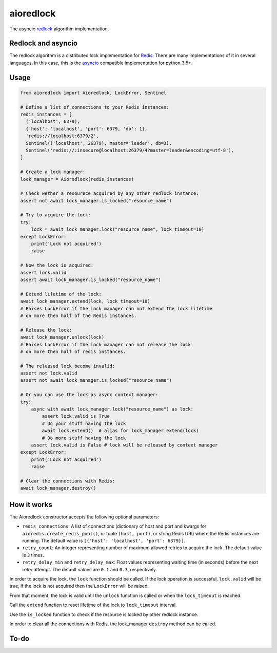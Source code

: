 aioredlock
==========

.. image:: https://github.com/joanvila/aioredlock/workflows/Tests/badge.svg
  :target: https://travis-ci.org/joanvila/aioredlock

.. image:: https://codecov.io/gh/joanvila/aioredlock/branch/master/graph/badge.svg
  :target: https://codecov.io/gh/joanvila/aioredlock

.. image:: https://badge.fury.io/py/aioredlock.svg
  :target: https://pypi.python.org/pypi/aioredlock

The asyncio redlock_ algorithm implementation.

Redlock and asyncio
-------------------

The redlock algorithm is a distributed lock implementation for Redis_. There are many implementations of it in several languages. In this case, this is the asyncio_ compatible implementation for python 3.5+.


Usage
-----
.. code-block:: python

  from aioredlock import Aioredlock, LockError, Sentinel

  # Define a list of connections to your Redis instances:
  redis_instances = [
    ('localhost', 6379),
    {'host': 'localhost', 'port': 6379, 'db': 1},
    'redis://localhost:6379/2',
    Sentinel(('localhost', 26379), master='leader', db=3),
    Sentinel('redis://:insecure@localhost:26379/4?master=leader&encoding=utf-8'),
  ]

  # Create a lock manager:
  lock_manager = Aioredlock(redis_instances)

  # Check wether a resourece acquired by any other redlock instance:
  assert not await lock_manager.is_locked("resource_name")

  # Try to acquire the lock:
  try:
      lock = await lock_manager.lock("resource_name", lock_timeout=10)
  except LockError:
      print('Lock not acquired')
      raise

  # Now the lock is acquired:
  assert lock.valid
  assert await lock_manager.is_locked("resource_name")

  # Extend lifetime of the lock:
  await lock_manager.extend(lock, lock_timeout=10)
  # Raises LockError if the lock manager can not extend the lock lifetime
  # on more then half of the Redis instances.

  # Release the lock:
  await lock_manager.unlock(lock)
  # Raises LockError if the lock manager can not release the lock
  # on more then half of redis instances.

  # The released lock become invalid:
  assert not lock.valid
  assert not await lock_manager.is_locked("resource_name")

  # Or you can use the lock as async context manager:
  try:
      async with await lock_manager.lock("resource_name") as lock:
          assert lock.valid is True
          # Do your stuff having the lock
          await lock.extend()  # alias for lock_manager.extend(lock)
          # Do more stuff having the lock
      assert lock.valid is False # lock will be released by context manager
  except LockError:
      print('Lock not acquired')
      raise

  # Clear the connections with Redis:
  await lock_manager.destroy()


How it works
------------

The Aioredlock constructor accepts the following optional parameters:

- ``redis_connections``: A list of connections (dictionary of host and port and kwargs for ``aioredis.create_redis_pool()``, or tuple ``(host, port)``, or string Redis URI) where the Redis instances are running.  The default value is ``[{'host': 'localhost', 'port': 6379}]``.
- ``retry_count``: An integer representing number of maximum allowed retries to acquire the lock. The default value is ``3`` times.
- ``retry_delay_min`` and ``retry_delay_max``: Float values representing waiting time (in seconds) before the next retry attempt. The default values are ``0.1`` and ``0.3``, respectively.

In order to acquire the lock, the ``lock`` function should be called. If the lock operation is successful, ``lock.valid`` will be true, if the lock is not acquired then the ``LockError`` will be raised.

From that moment, the lock is valid until the ``unlock`` function is called or when the ``lock_timeout`` is reached.

Call the ``extend`` function to reset lifetime of the lock to ``lock_timeout`` interval.

Use the ``is_locked`` function to check if the resource is locked by other redlock instance.

In order to clear all the connections with Redis, the lock_manager ``destroy`` method can be called.

To-do
-----


.. _redlock: https://redis.io/topics/distlock
.. _Redis: https://redis.io
.. _asyncio: https://docs.python.org/3/library/asyncio.html

